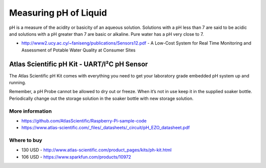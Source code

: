 
======================
Measuring pH of Liquid
======================

pH is a measure of the acidity or basicity of an aqueous solution. Solutions
with a pH less than 7 are said to be acidic and solutions with a pH greater
than 7 are basic or alkaline. Pure water has a pH very close to 7.

* http://www2.ucy.ac.cy/~faniseng/publications/Sensors12.pdf - A Low-Cost System for Real Time Monitoring and Assessment of Potable Water Quality at Consumer Sites


Atlas Scientific pH Kit - UART/I²C pH Sensor
============================================

The Atlas Scientific pH Kit comes with everything you need to get your
laboratory grade embedded pH system up and running.

Remember, a pH Probe cannot be allowed to dry out or freeze. When it’s not in
use keep it in the supplied soaker bottle. Periodically change out the storage
solution in the soaker bottle with new storage solution.

.. image :: /static/img/module/as_ph.png
   :width: 50 %
   :align: center


More information
----------------

* https://github.com/AtlasScientific/Raspberry-Pi-sample-code
* https://www.atlas-scientific.com/_files/_datasheets/_circuit/pH_EZO_datasheet.pdf


Where to buy
------------

* 130 USD - http://www.atlas-scientific.com/product_pages/kits/ph-kit.html
* 106 USD - https://www.sparkfun.com/products/10972
